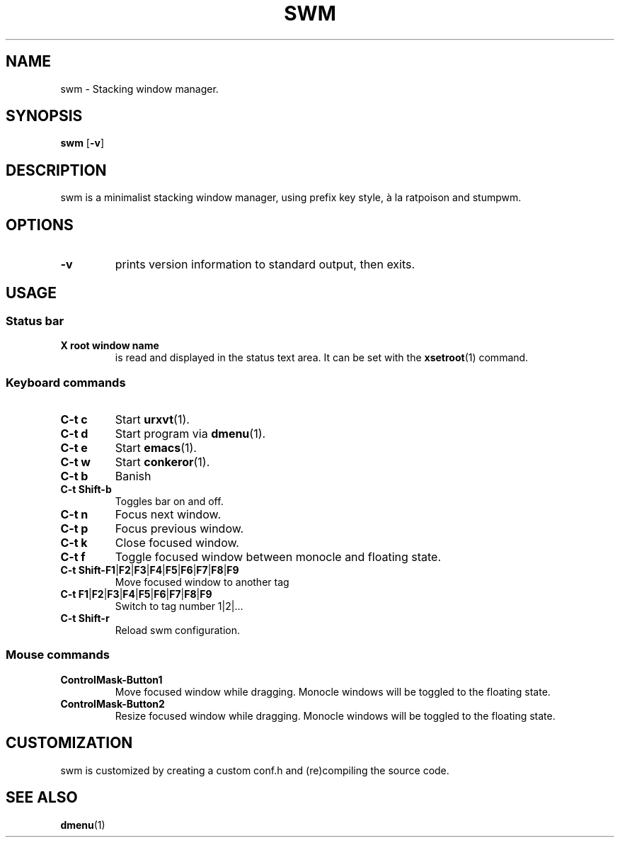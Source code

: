 .TH SWM 1 swm\-VERSION
.SH NAME
swm \- Stacking window manager.
.SH SYNOPSIS
.B swm
.RB [ \-v ]
.SH DESCRIPTION
swm is a minimalist stacking window manager, using prefix key style,
à la ratpoison and stumpwm.
.SH OPTIONS
.TP
.B \-v
prints version information to standard output, then exits.
.SH USAGE
.SS Status bar
.TP
.B X root window name
is read and displayed in the status text area. It can be set with the
.BR xsetroot (1)
command.
.SS Keyboard commands
.TP
.B C\-t c
Start
.BR urxvt (1).
.TP
.B C\-t d
Start program via
.BR dmenu (1).
.TP
.B C\-t e
Start
.BR emacs (1).
.TP
.B C\-t w
Start
.BR conkeror (1).
.TP
.B C\-t b
Banish
.TP
.B C\-t Shift\-b
Toggles bar on and off.
.TP
.B C\-t n
Focus next window.
.TP
.B C\-t p
Focus previous window.
.TP
.B C\-t k
Close focused window.
.TP
.B C\-t f
Toggle focused window between monocle and floating state.
.TP
.B C\-t Shift\-F1\fP|\fBF2\fP|\fBF3\fP|\fBF4\fP|\fBF5\fP|\fBF6\fP|\fBF7\fP|\fBF8\fP|\fBF9
Move focused window to another tag
.TP
.B C\-t F1\fP|\fBF2\fP|\fBF3\fP|\fBF4\fP|\fBF5\fP|\fBF6\fP|\fBF7\fP|\fBF8\fP|\fBF9
Switch to tag number 1|2|...
.TP
.B C\-t Shift\-r
Reload swm configuration.
.SS Mouse commands
.TP
.B ControlMask\-Button1
Move focused window while dragging. Monocle windows will be toggled to the floating state.
.TP
.B ControlMask\-Button2
Resize focused window while dragging. Monocle windows will be toggled to the floating state.
.SH CUSTOMIZATION
swm is customized by creating a custom conf.h and (re)compiling the source
code.
.SH SEE ALSO
.BR dmenu (1)
